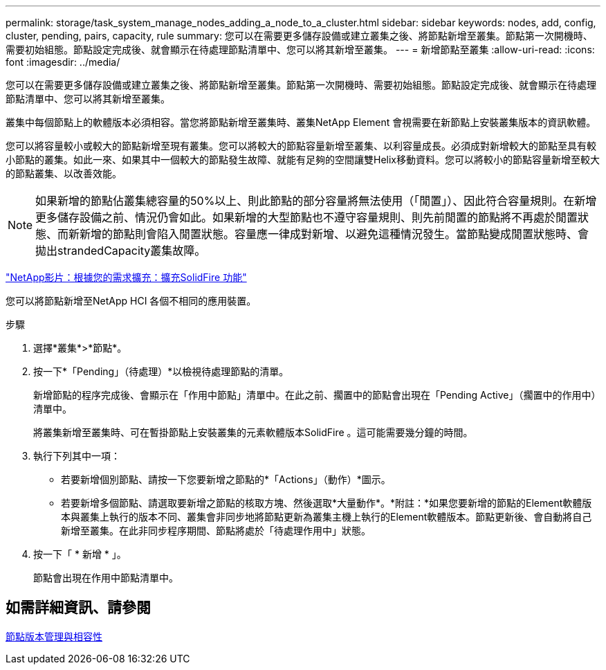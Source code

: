 ---
permalink: storage/task_system_manage_nodes_adding_a_node_to_a_cluster.html 
sidebar: sidebar 
keywords: nodes, add, config, cluster, pending, pairs, capacity, rule 
summary: 您可以在需要更多儲存設備或建立叢集之後、將節點新增至叢集。節點第一次開機時、需要初始組態。節點設定完成後、就會顯示在待處理節點清單中、您可以將其新增至叢集。 
---
= 新增節點至叢集
:allow-uri-read: 
:icons: font
:imagesdir: ../media/


[role="lead"]
您可以在需要更多儲存設備或建立叢集之後、將節點新增至叢集。節點第一次開機時、需要初始組態。節點設定完成後、就會顯示在待處理節點清單中、您可以將其新增至叢集。

叢集中每個節點上的軟體版本必須相容。當您將節點新增至叢集時、叢集NetApp Element 會視需要在新節點上安裝叢集版本的資訊軟體。

您可以將容量較小或較大的節點新增至現有叢集。您可以將較大的節點容量新增至叢集、以利容量成長。必須成對新增較大的節點至具有較小節點的叢集。如此一來、如果其中一個較大的節點發生故障、就能有足夠的空間讓雙Helix移動資料。您可以將較小的節點容量新增至較大的節點叢集、以改善效能。


NOTE: 如果新增的節點佔叢集總容量的50%以上、則此節點的部分容量將無法使用（「閒置」）、因此符合容量規則。在新增更多儲存設備之前、情況仍會如此。如果新增的大型節點也不遵守容量規則、則先前閒置的節點將不再處於閒置狀態、而新新增的節點則會陷入閒置狀態。容量應一律成對新增、以避免這種情況發生。當節點變成閒置狀態時、會拋出strandedCapacity叢集故障。

https://www.youtube.com/embed/2smVHWkikXY?rel=0["NetApp影片：根據您的需求擴充：擴充SolidFire 功能"^]

您可以將節點新增至NetApp HCI 各個不相同的應用裝置。

.步驟
. 選擇*叢集*>*節點*。
. 按一下*「Pending」（待處理）*以檢視待處理節點的清單。
+
新增節點的程序完成後、會顯示在「作用中節點」清單中。在此之前、擱置中的節點會出現在「Pending Active」（擱置中的作用中）清單中。

+
將叢集新增至叢集時、可在暫掛節點上安裝叢集的元素軟體版本SolidFire 。這可能需要幾分鐘的時間。

. 執行下列其中一項：
+
** 若要新增個別節點、請按一下您要新增之節點的*「Actions」（動作）*圖示。
** 若要新增多個節點、請選取要新增之節點的核取方塊、然後選取*大量動作*。*附註：*如果您要新增的節點的Element軟體版本與叢集上執行的版本不同、叢集會非同步地將節點更新為叢集主機上執行的Element軟體版本。節點更新後、會自動將自己新增至叢集。在此非同步程序期間、節點將處於「待處理作用中」狀態。


. 按一下「 * 新增 * 」。
+
節點會出現在作用中節點清單中。





== 如需詳細資訊、請參閱

xref:concept_system_manage_nodes_node_versioning_and_compatibility.adoc[節點版本管理與相容性]
